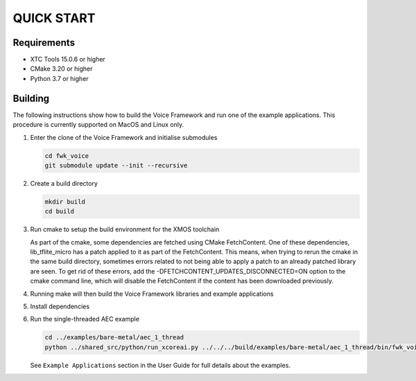 ###########
QUICK START
###########

Requirements
------------

* XTC Tools 15.0.6 or higher
* CMake 3.20 or higher
* Python 3.7 or higher


Building
--------

The following instructions show how to build the Voice Framework and run one of the example applications. This
procedure is currently supported on MacOS and Linux only.

#. Enter the clone of the Voice Framework and initialise submodules

   .. code-block:: console

     cd fwk_voice
     git submodule update --init --recursive

#. Create a build directory

   .. code-block:: console

     mkdir build
     cd build

#. Run cmake to setup the build environment for the XMOS toolchain

   .. tab:: Linux and Mac

      .. code-block:: console

         cmake -S.. -DCMAKE_TOOLCHAIN_FILE=../xmos_cmake_toolchain/xs3a.cmake

   .. tab:: Windows

      .. code-block:: console

         # make sure you have the patch command available
         cmake -G "NMake Makefiles" -S.. -DCMAKE_TOOLCHAIN_FILE=../xmos_cmake_toolchain/xs3a.cmake

   As part of the cmake, some dependencies are fetched using CMake FetchContent. One of these dependencies, lib_tflite_micro has a patch applied to it as part of the FetchContent. This means, when trying to rerun the cmake in the same build directory, sometimes errors
   related to not being able to apply a patch to an already patched library are seen. To get rid of these errors, add the -DFETCHCONTENT_UPDATES_DISCONNECTED=ON option to the cmake command line, which will disable the FetchContent if the content has been downloaded previously.

#. Running make will then build the Voice Framework libraries and example applications

   .. tab:: Linux and Mac

      .. code-block:: console

         make fwk_voice_example_bare_metal_aec_1_thread

   .. tab:: Windows

      .. code-block:: console

         nmake fwk_voice_example_bare_metal_aec_1_thread

#. Install dependencies

   .. tab:: Linux and Mac

      .. code-block:: console

         pip install -e build/fwk_voice_deps/xscope_fileio/

   .. tab:: Windows

      .. code-block:: console

         pip install -e fwk_voice_deps/xscope_fileio
         cd fwk_voice_deps/xscope_fileio/host
         cmake -G "NMake Makefiles" .
         nmake
         cd ../../../

.. raw:: pdf

   PageBreak oneColumn

6. Run the single-threaded AEC example

   .. code-block:: console

      cd ../examples/bare-metal/aec_1_thread
      python ../shared_src/python/run_xcoreai.py ../../../build/examples/bare-metal/aec_1_thread/bin/fwk_voice_example_bare_metal_aec_1_thread.xe --input ../shared_src/test_streams/aec_example_input.wav

   See ``Example Applications`` section in the User Guide for full details about the examples.
